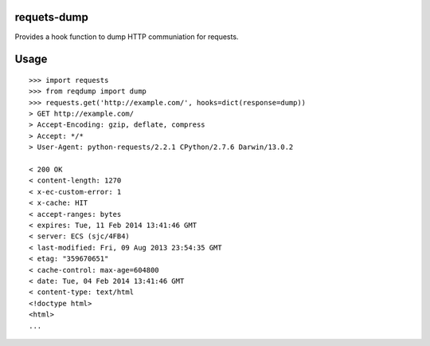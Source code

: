 requets-dump
============

Provides a hook function to dump HTTP communiation for requests.

Usage
=====

::

    >>> import requests
    >>> from reqdump import dump
    >>> requests.get('http://example.com/', hooks=dict(response=dump))
    > GET http://example.com/
    > Accept-Encoding: gzip, deflate, compress
    > Accept: */*
    > User-Agent: python-requests/2.2.1 CPython/2.7.6 Darwin/13.0.2

    < 200 OK
    < content-length: 1270
    < x-ec-custom-error: 1
    < x-cache: HIT
    < accept-ranges: bytes
    < expires: Tue, 11 Feb 2014 13:41:46 GMT
    < server: ECS (sjc/4FB4)
    < last-modified: Fri, 09 Aug 2013 23:54:35 GMT
    < etag: "359670651"
    < cache-control: max-age=604800
    < date: Tue, 04 Feb 2014 13:41:46 GMT
    < content-type: text/html
    <!doctype html>
    <html>
    ...

